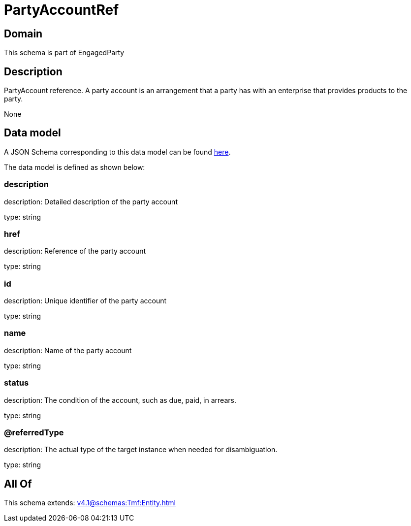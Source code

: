 = PartyAccountRef

[#domain]
== Domain

This schema is part of EngagedParty

[#description]
== Description

PartyAccount reference. A party account is an arrangement that a party has with an enterprise that provides products to the party.

None

[#data_model]
== Data model

A JSON Schema corresponding to this data model can be found https://tmforum.org[here].

The data model is defined as shown below:


=== description
description: Detailed description of the party account

type: string


=== href
description: Reference of the party account

type: string


=== id
description: Unique identifier of the party account

type: string


=== name
description: Name of the party account

type: string


=== status
description: The condition of the account, such as due, paid, in arrears.

type: string


=== @referredType
description: The actual type of the target instance when needed for disambiguation.

type: string


[#all_of]
== All Of

This schema extends: xref:v4.1@schemas:Tmf:Entity.adoc[]
